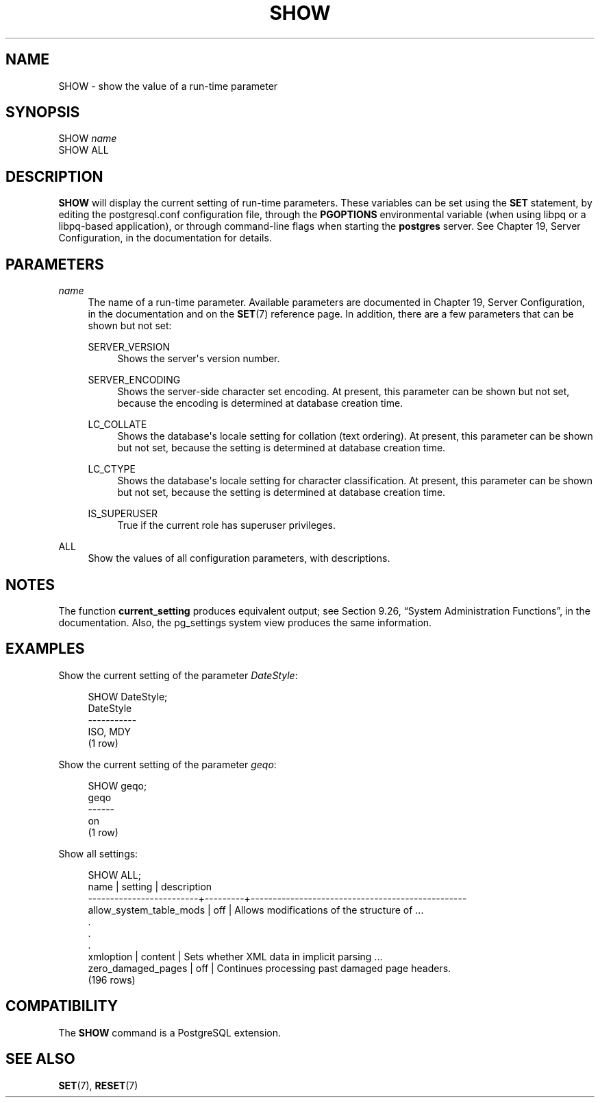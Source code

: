'\" t
.\"     Title: SHOW
.\"    Author: The PostgreSQL Global Development Group
.\" Generator: DocBook XSL Stylesheets v1.78.1 <http://docbook.sf.net/>
.\"      Date: 2016
.\"    Manual: PostgreSQL 9.6.0 Documentation
.\"    Source: PostgreSQL 9.6.0
.\"  Language: English
.\"
.TH "SHOW" "7" "2016" "PostgreSQL 9.6.0" "PostgreSQL 9.6.0 Documentation"
.\" -----------------------------------------------------------------
.\" * Define some portability stuff
.\" -----------------------------------------------------------------
.\" ~~~~~~~~~~~~~~~~~~~~~~~~~~~~~~~~~~~~~~~~~~~~~~~~~~~~~~~~~~~~~~~~~
.\" http://bugs.debian.org/507673
.\" http://lists.gnu.org/archive/html/groff/2009-02/msg00013.html
.\" ~~~~~~~~~~~~~~~~~~~~~~~~~~~~~~~~~~~~~~~~~~~~~~~~~~~~~~~~~~~~~~~~~
.ie \n(.g .ds Aq \(aq
.el       .ds Aq '
.\" -----------------------------------------------------------------
.\" * set default formatting
.\" -----------------------------------------------------------------
.\" disable hyphenation
.nh
.\" disable justification (adjust text to left margin only)
.ad l
.\" -----------------------------------------------------------------
.\" * MAIN CONTENT STARTS HERE *
.\" -----------------------------------------------------------------
.SH "NAME"
SHOW \- show the value of a run\-time parameter
.SH "SYNOPSIS"
.sp
.nf
SHOW \fIname\fR
SHOW ALL
.fi
.SH "DESCRIPTION"
.PP
\fBSHOW\fR
will display the current setting of run\-time parameters\&. These variables can be set using the
\fBSET\fR
statement, by editing the
postgresql\&.conf
configuration file, through the
\fBPGOPTIONS\fR
environmental variable (when using
libpq
or a
libpq\-based application), or through command\-line flags when starting the
\fBpostgres\fR
server\&. See
Chapter 19, Server Configuration, in the documentation
for details\&.
.SH "PARAMETERS"
.PP
\fIname\fR
.RS 4
The name of a run\-time parameter\&. Available parameters are documented in
Chapter 19, Server Configuration, in the documentation
and on the
\fBSET\fR(7)
reference page\&. In addition, there are a few parameters that can be shown but not set:
.PP
SERVER_VERSION
.RS 4
Shows the server\*(Aqs version number\&.
.RE
.PP
SERVER_ENCODING
.RS 4
Shows the server\-side character set encoding\&. At present, this parameter can be shown but not set, because the encoding is determined at database creation time\&.
.RE
.PP
LC_COLLATE
.RS 4
Shows the database\*(Aqs locale setting for collation (text ordering)\&. At present, this parameter can be shown but not set, because the setting is determined at database creation time\&.
.RE
.PP
LC_CTYPE
.RS 4
Shows the database\*(Aqs locale setting for character classification\&. At present, this parameter can be shown but not set, because the setting is determined at database creation time\&.
.RE
.PP
IS_SUPERUSER
.RS 4
True if the current role has superuser privileges\&.
.RE
.RE
.PP
ALL
.RS 4
Show the values of all configuration parameters, with descriptions\&.
.RE
.SH "NOTES"
.PP
The function
\fBcurrent_setting\fR
produces equivalent output; see
Section 9.26, \(lqSystem Administration Functions\(rq, in the documentation\&. Also, the
pg_settings
system view produces the same information\&.
.SH "EXAMPLES"
.PP
Show the current setting of the parameter
\fIDateStyle\fR:
.sp
.if n \{\
.RS 4
.\}
.nf
SHOW DateStyle;
 DateStyle
\-\-\-\-\-\-\-\-\-\-\-
 ISO, MDY
(1 row)
.fi
.if n \{\
.RE
.\}
.PP
Show the current setting of the parameter
\fIgeqo\fR:
.sp
.if n \{\
.RS 4
.\}
.nf
SHOW geqo;
 geqo
\-\-\-\-\-\-
 on
(1 row)
.fi
.if n \{\
.RE
.\}
.PP
Show all settings:
.sp
.if n \{\
.RS 4
.\}
.nf
SHOW ALL;
            name         | setting |                description                                                          
\-\-\-\-\-\-\-\-\-\-\-\-\-\-\-\-\-\-\-\-\-\-\-\-\-+\-\-\-\-\-\-\-\-\-+\-\-\-\-\-\-\-\-\-\-\-\-\-\-\-\-\-\-\-\-\-\-\-\-\-\-\-\-\-\-\-\-\-\-\-\-\-\-\-\-\-\-\-\-\-\-\-\-\-
 allow_system_table_mods | off     | Allows modifications of the structure of \&.\&.\&.
    \&.
    \&.
    \&.
 xmloption               | content | Sets whether XML data in implicit parsing \&.\&.\&.
 zero_damaged_pages      | off     | Continues processing past damaged page headers\&.
(196 rows)
.fi
.if n \{\
.RE
.\}
.SH "COMPATIBILITY"
.PP
The
\fBSHOW\fR
command is a
PostgreSQL
extension\&.
.SH "SEE ALSO"
\fBSET\fR(7), \fBRESET\fR(7)

